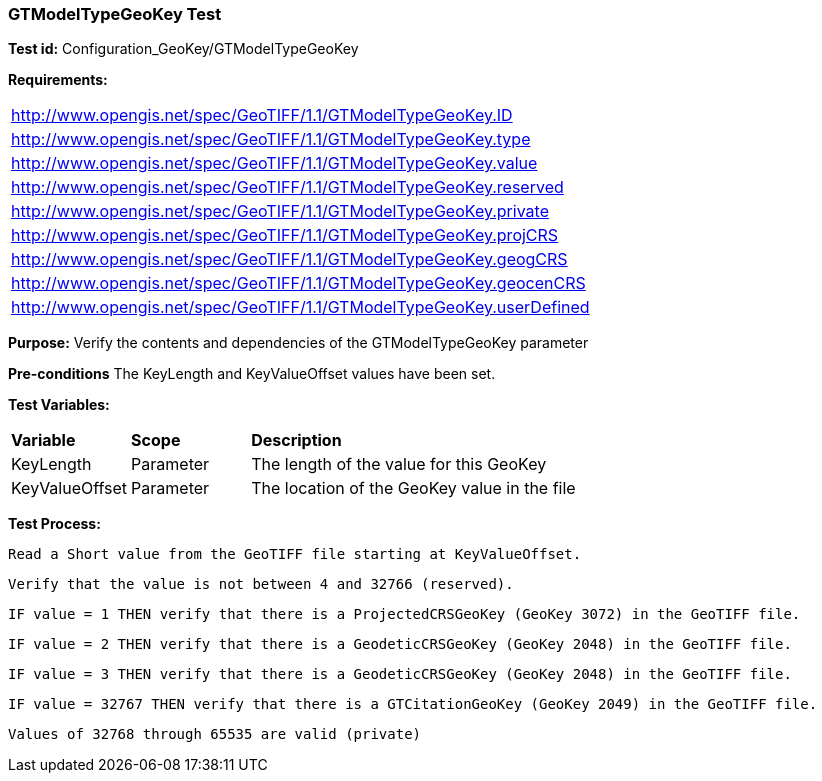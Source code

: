 === GTModelTypeGeoKey Test

*Test id:* Configuration_GeoKey/GTModelTypeGeoKey

*Requirements:*

[width="100%"]
|===
|http://www.opengis.net/spec/GeoTIFF/1.1/GTModelTypeGeoKey.ID
|http://www.opengis.net/spec/GeoTIFF/1.1/GTModelTypeGeoKey.type
|http://www.opengis.net/spec/GeoTIFF/1.1/GTModelTypeGeoKey.value
|http://www.opengis.net/spec/GeoTIFF/1.1/GTModelTypeGeoKey.reserved
|http://www.opengis.net/spec/GeoTIFF/1.1/GTModelTypeGeoKey.private
|http://www.opengis.net/spec/GeoTIFF/1.1/GTModelTypeGeoKey.projCRS
|http://www.opengis.net/spec/GeoTIFF/1.1/GTModelTypeGeoKey.geogCRS
|http://www.opengis.net/spec/GeoTIFF/1.1/GTModelTypeGeoKey.geocenCRS
|http://www.opengis.net/spec/GeoTIFF/1.1/GTModelTypeGeoKey.userDefined
|===

*Purpose:* Verify the contents and dependencies of the GTModelTypeGeoKey parameter

*Pre-conditions* The KeyLength and KeyValueOffset values have been set.

*Test Variables:*

[cols=">20,^20,<80",width="100%", Options="header"]
|===
^|**Variable** ^|**Scope** ^|**Description**
|KeyLength |Parameter |The length of the value for this GeoKey
|KeyValueOffset |Parameter |The location of the GeoKey value in the file
|===

*Test Process:*

    Read a Short value from the GeoTIFF file starting at KeyValueOffset.

    Verify that the value is not between 4 and 32766 (reserved).

    IF value = 1 THEN verify that there is a ProjectedCRSGeoKey (GeoKey 3072) in the GeoTIFF file.

    IF value = 2 THEN verify that there is a GeodeticCRSGeoKey (GeoKey 2048) in the GeoTIFF file.

    IF value = 3 THEN verify that there is a GeodeticCRSGeoKey (GeoKey 2048) in the GeoTIFF file.

    IF value = 32767 THEN verify that there is a GTCitationGeoKey (GeoKey 2049) in the GeoTIFF file.

    Values of 32768 through 65535 are valid (private)

